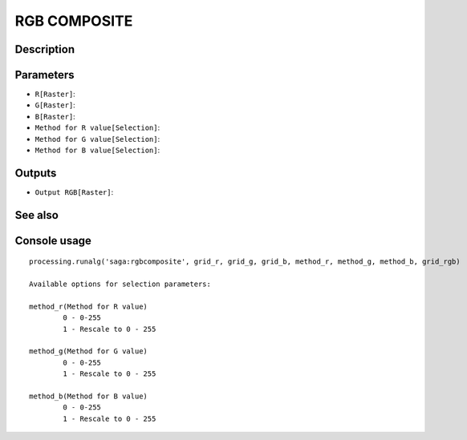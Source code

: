 RGB COMPOSITE
=============

Description
-----------

Parameters
----------

- ``R[Raster]``:
- ``G[Raster]``:
- ``B[Raster]``:
- ``Method for R value[Selection]``:
- ``Method for G value[Selection]``:
- ``Method for B value[Selection]``:

Outputs
-------

- ``Output RGB[Raster]``:

See also
---------


Console usage
-------------


::

	processing.runalg('saga:rgbcomposite', grid_r, grid_g, grid_b, method_r, method_g, method_b, grid_rgb)

	Available options for selection parameters:

	method_r(Method for R value)
		0 - 0-255
		1 - Rescale to 0 - 255

	method_g(Method for G value)
		0 - 0-255
		1 - Rescale to 0 - 255

	method_b(Method for B value)
		0 - 0-255
		1 - Rescale to 0 - 255
